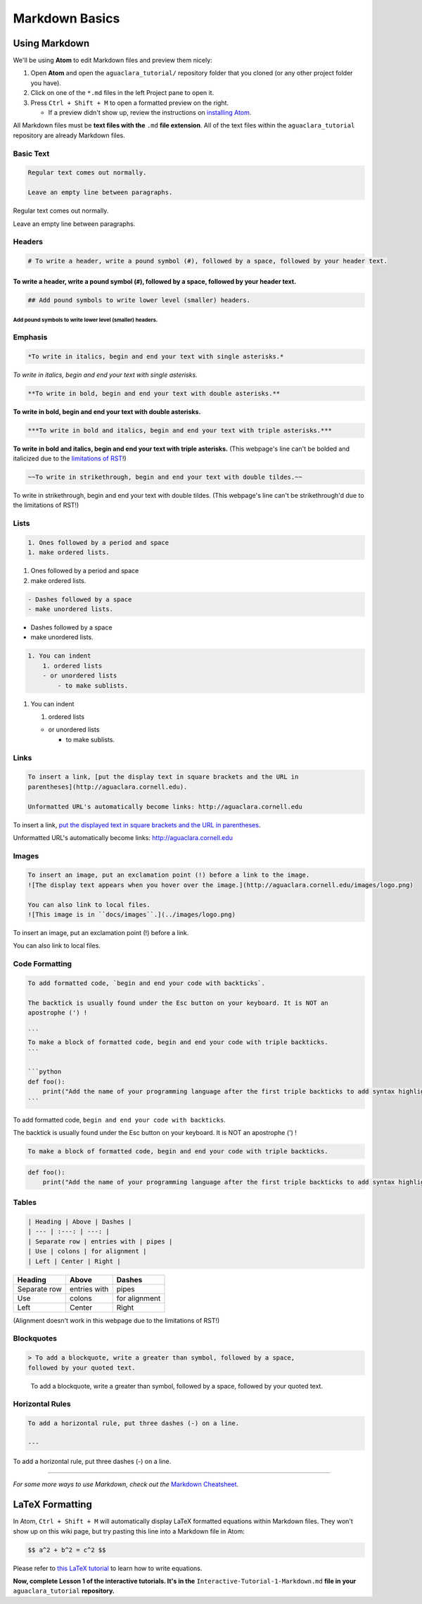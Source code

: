 .. _markdown-basics:

***************
Markdown Basics
***************

Using Markdown
==============

We'll be using **Atom** to edit Markdown files and preview them nicely:

#. Open **Atom** and open the ``aguaclara_tutorial/`` repository folder that
   you cloned (or any other project folder you have).
#. Click on one of the ``*.md`` files in the left Project pane to open it.
#. Press ``Ctrl + Shift + M`` to open a formatted preview on the right.

   * If a preview didn't show up, review the instructions on `installing Atom <https://github.com/AguaClara/aguaclara_tutorial/wiki/Installing-Software-Tools>`_.

All Markdown files must be **text files with the** ``.md`` **file extension**. All of the text files within the ``aguaclara_tutorial`` repository are already Markdown files.

Basic Text
----------

.. code-block:: md

   Regular text comes out normally.

   Leave an empty line between paragraphs.

Regular text comes out normally.

Leave an empty line between paragraphs.

Headers
-------

.. code-block:: md

   # To write a header, write a pound symbol (#), followed by a space, followed by your header text.

To write a header, write a pound symbol (\ ``#``\ ), followed by a space, followed by your header text.
^^^^^^^^^^^^^^^^^^^^^^^^^^^^^^^^^^^^^^^^^^^^^^^^^^^^^^^^^^^^^^^^^^^^^^^^^^^^^^^^^^^^^^^^^^^^^^^^^^^^^^^^^^

.. code-block:: md

   ## Add pound symbols to write lower level (smaller) headers.

Add pound symbols to write lower level (smaller) headers.
"""""""""""""""""""""""""""""""""""""""""""""""""""""""""

Emphasis
--------

.. code-block:: md

   *To write in italics, begin and end your text with single asterisks.*

*To write in italics, begin and end your text with single asterisks.*

.. code-block:: md

   **To write in bold, begin and end your text with double asterisks.**

**To write in bold, begin and end your text with double asterisks.**

.. code-block:: md

   ***To write in bold and italics, begin and end your text with triple asterisks.***

**To write in bold and italics, begin and end your text with triple
asterisks.** (This webpage's line can't be bolded and italicized due to the
`limitations of RST
<https://stackoverflow.com/questions/11984652/bold-italic-in-restructuredtext>`_!)

.. code-block:: md

   ~~To write in strikethrough, begin and end your text with double tildes.~~

To write in strikethrough, begin and end your text with double tildes. (This
webpage's line can't be strikethrough'd due to the limitations of RST!)

Lists
-----

.. code-block:: md

   1. Ones followed by a period and space
   1. make ordered lists.


#. Ones followed by a period and space
#. make ordered lists.

.. code-block:: md

   - Dashes followed by a space
   - make unordered lists.


* Dashes followed by a space
* make unordered lists.

.. code-block:: md

   1. You can indent
       1. ordered lists
       - or unordered lists
           - to make sublists.


#. You can indent

   #. ordered lists

   * or unordered lists

     * to make sublists.

Links
-----

.. code-block:: md

   To insert a link, [put the display text in square brackets and the URL in
   parentheses](http://aguaclara.cornell.edu).

   Unformatted URL's automatically become links: http://aguaclara.cornell.edu

To insert a link, `put the displayed text in square brackets and the URL in parentheses <http://aguaclara.cornell.edu>`_.

Unformatted URL's automatically become links: http://aguaclara.cornell.edu

Images
------

.. code-block:: md

   To insert an image, put an exclamation point (!) before a link to the image.
   ![The display text appears when you hover over the image.](http://aguaclara.cornell.edu/images/logo.png)

   You can also link to local files.
   ![This image is in ``docs/images``.](../images/logo.png)

To insert an image, put an exclamation point (!) before a link.

.. image:: http://aguaclara.cornell.edu/images/logo.png
   :target: http://aguaclara.cornell.edu/images/logo.png
   :alt: The display text appears when you hover over the image.

You can also link to local files. 

.. image:: ../images/logo.png
   :alt: This image is in ``docs/images``.

Code Formatting
---------------

.. code-block:: md

   To add formatted code, `begin and end your code with backticks`.

   The backtick is usually found under the Esc button on your keyboard. It is NOT an
   apostrophe (') !

   ```
   To make a block of formatted code, begin and end your code with triple backticks.
   ```

   ```python
   def foo():
       print("Add the name of your programming language after the first triple backticks to add syntax highlighting.")
   ```

To add formatted code, ``begin and end your code with backticks``.

The backtick is usually found under the Esc button on your keyboard. It is NOT an apostrophe (') !

.. code-block:: md

   To make a block of formatted code, begin and end your code with triple backticks.

.. code-block:: python

   def foo():
       print("Add the name of your programming language after the first triple backticks to add syntax highlighting.")

Tables
------

.. code-block:: md

   | Heading | Above | Dashes |
   | --- | :---: | ---: |
   | Separate row | entries with | pipes |
   | Use | colons | for alignment |
   | Left | Center | Right |

.. list-table::
   :header-rows: 1

   * - Heading
     - Above
     - Dashes
   * - Separate row
     - entries with
     - pipes
   * - Use
     - colons
     - for alignment
   * - Left
     - Center
     - Right

(Alignment doesn't work in this webpage due to the limitations of RST!)

Blockquotes
-----------

.. code-block:: md

   > To add a blockquote, write a greater than symbol, followed by a space,
   followed by your quoted text.

..

   To add a blockquote, write a greater than symbol, followed by a space,
   followed by your quoted text.


Horizontal Rules
----------------

.. code-block:: md

   To add a horizontal rule, put three dashes (-) on a line.

   ---

To add a horizontal rule, put three dashes (-) on a line.

----

*For some more ways to use Markdown, check out the* `Markdown Cheatsheet <https://github.com/adam-p/markdown-here/wiki/Markdown-Cheatsheet>`_.

LaTeX Formatting
================

In Atom, ``Ctrl + Shift + M`` will automatically display LaTeX formatted equations within Markdown files. They won't show up on this wiki page, but try pasting this line into a Markdown file in Atom:

.. code-block:: md

   $$ a^2 + b^2 = c^2 $$

Please refer to `this LaTeX tutorial <https://www.latex-tutorial.com/tutorials/amsmath/>`_ to learn how to write equations.

**Now, complete Lesson 1 of the interactive tutorials. It's in the**
``Interactive-Tutorial-1-Markdown.md`` **file in your** ``aguaclara_tutorial``
**repository.**
